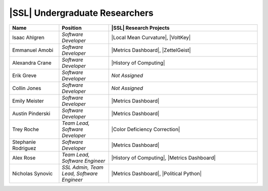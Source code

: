 ..  List is compiled in ALPHABETICAL ORDER by LAST NAMES

..  Positions are listed in RANKED ORDER
        First: Administrative faculty of SSL title
        Second: Leadership role title in one or many projects
        Third: Software Engineer/ Developer or some recongnized standard IT role

..  Software Engineer is defined as, "a professional who applies
        engineering principles to the 'design, development, maintenance, testing, and evaluation of the software that make computers or other devices containing software work,'" [1].

..  Software Developer is defined as, "[the ones] responsible for
        executing development plans and programming software into existence," [1].

..  [1]K. Heinz, “Software Engineer vs. Developer: What’s The
        Difference?,” Built In, Jan. 15, 2020. https://builtin.com/recruiting/software-engineer-vs-developer (accessed Nov. 14, 2020).

.. Projects are listed in ALPHABETICAL ORDER

|SSL| Undergraduate Researchers
^^^^^^^^^^^^^^^^^^^^^^^^^^^^^^^

.. list-table::
   :widths: 10 10 30
   :header-rows: 1

   *
        - Name
        - Position
        - |SSL| Research Projects

   *
        - Isaac Ahlgren
        - *Software Developer*
        - |Local Mean Curvature|, |VoltKey|

   *
        - Emmanuel Amobi
        - *Software Developer*
        - |Metrics Dashboard|, |ZettelGeist|

   *
        - Alexandra Crane
        - *Software Developer*
        - |History of Computing|

   *
        - Erik Greve
        - *Software Developer*
        - *Not Assigned*

   *
        - Collin Jones
        - *Software Developer*
        - *Not Assigned*

   *
        - Emily Meister
        - *Software Developer*
        - |Metrics Dashboard|

   *
        - Austin Pinderski
        - *Software Developer*
        - |Metrics Dashboard|

   *
        - Trey Roche
        - *Team Lead, Software Developer*
        - |Color Deficiency Correction|

   *
        - Stephanie Rodriguez
        - *Software Developer*
        - |Metrics Dashboard|

   *
        - Alex Rose
        - *Team Lead, Software Engineer*
        - |History of Computing|, |Metrics Dashboard|

   *
        - Nicholas Synovic
        - *SSL Admin, Team Lead, Software Engineer*
        - |Metrics Dashboard|, |Political Python|
